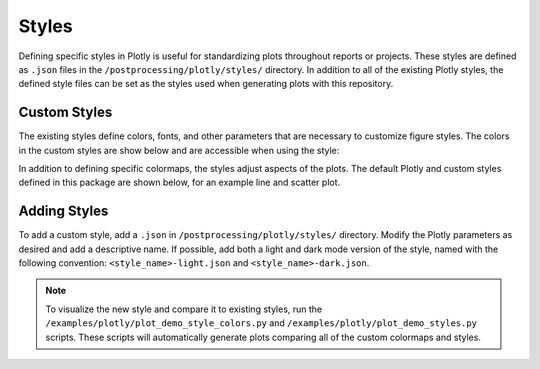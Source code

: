.. _plotly_styles:

Styles
======

Defining specific styles in Plotly is useful for standardizing plots throughout reports or projects.
These styles are defined as ``.json`` files in the ``/postprocessing/plotly/styles/`` directory.
In addition to all of the existing Plotly styles, the defined style files can be set as the styles used when generating plots with this repository.

Custom Styles
-------------

The existing styles define colors, fonts, and other parameters that are necessary to customize figure styles.
The colors in the custom styles are show below and are accessible when using the style:

.. image:: auto_examples/images/sphx_glr_plot_plotly_demo_style_colors_001.png
  :alt: Custom Plotly color styles.

In addition to defining specific colormaps, the styles adjust aspects of the plots.
The default Plotly and custom styles defined in this package are shown below, for an example line and scatter plot.

.. image:: auto_examples/images/sphx_glr_plot_plotly_demo_styles_001.png
  :alt: Some of the available Plotly styles, including the custom styles.

Adding Styles
-------------

To add a custom style, add a ``.json`` in ``/postprocessing/plotly/styles/`` directory.
Modify the Plotly parameters as desired and add a descriptive name.
If possible, add both a light and dark mode version of the style, named with the following convention: ``<style_name>-light.json`` and ``<style_name>-dark.json``.

.. note::

    To visualize the new style and compare it to existing styles, run the ``/examples/plotly/plot_demo_style_colors.py`` and ``/examples/plotly/plot_demo_styles.py`` scripts.
    These scripts will automatically generate plots comparing all of the custom colormaps and styles.
